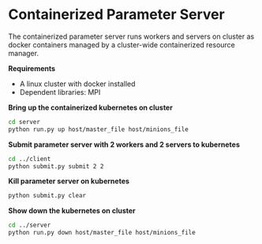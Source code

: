* Containerized Parameter Server

The containerized parameter server runs workers and servers on cluster as docker containers managed by a cluster-wide containerized resource manager.

*Requirements*
- A linux cluster with docker installed
- Dependent libraries: MPI

*Bring up the containerized kubernetes on cluster*

#+BEGIN_SRC bash
cd server
python run.py up host/master_file host/minions_file
#+END_SRC


*Submit parameter server with 2 workers and 2 servers to kubernetes*

#+BEGIN_SRC bash
cd ../client
python submit.py submit 2 2
#+END_SRC

*Kill parameter server on kubernetes*

#+BEGIN_SRC bash
python submit.py clear
#+END_SRC

*Show down the kubernetes on cluster*

#+BEGIN_SRC bash
cd ../server
python run.py down host/master_file host/minions_file
#+END_SRC


